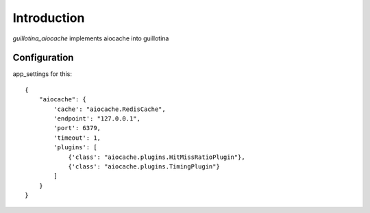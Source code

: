 Introduction
============

`guillotina_aiocache` implements aiocache into guillotina



Configuration
-------------

app_settings for this::

    {
        "aiocache": {
            'cache': "aiocache.RedisCache",
            'endpoint': "127.0.0.1",
            'port': 6379,
            'timeout': 1,
            'plugins': [
                {'class': "aiocache.plugins.HitMissRatioPlugin"},
                {'class': "aiocache.plugins.TimingPlugin"}
            ]
        }
    }
